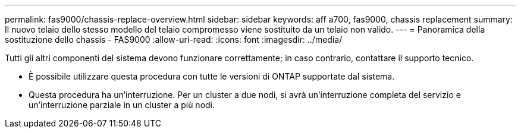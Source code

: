 ---
permalink: fas9000/chassis-replace-overview.html 
sidebar: sidebar 
keywords: aff a700, fas9000, chassis replacement 
summary: Il nuovo telaio dello stesso modello del telaio compromesso viene sostituito da un telaio non valido. 
---
= Panoramica della sostituzione dello chassis - FAS9000
:allow-uri-read: 
:icons: font
:imagesdir: ../media/


[role="lead"]
Tutti gli altri componenti del sistema devono funzionare correttamente; in caso contrario, contattare il supporto tecnico.

* È possibile utilizzare questa procedura con tutte le versioni di ONTAP supportate dal sistema.
* Questa procedura ha un'interruzione. Per un cluster a due nodi, si avrà un'interruzione completa del servizio e un'interruzione parziale in un cluster a più nodi.

